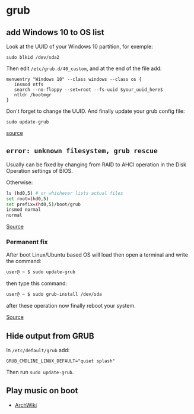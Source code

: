 * grub

** add Windows 10 to OS list
Look at the UUID of your Windows 10 partition, for exemple:
#+begin_src
sudo blkid /dev/sda2
#+end_src
Then edit =/etc/grub.d/40_custom=, and at the end of the file add:
#+begin_src
menuentry "Windows 10" --class windows --class os {
   insmod ntfs
   search --no-floppy --set=root --fs-uuid $your_uuid_here$
   ntldr /bootmgr
}
#+end_src
Don't forget to change the UUID. And finally update your grub config file:
#+begin_src
sudo update-grub
#+end_src

[[https://askubuntu.com/questions/661947/add-windows-10-to-grub-os-list][source]]

** =error: unknown filesystem, grub rescue=
Usually can be fixed by changing from RAID to AHCI operation in the Disk Operation settings of BIOS.

Otherwise:

#+begin_src sh
ls (hd0,5) # or whichever lists actual files
set root=(hd0,5)
set prefix=(hd0,5)/boot/grub
insmod normal
normal
#+end_src

[[https://askubuntu.com/questions/142300/how-to-fix-error-unknown-filesystem-grub-rescue][Source]]

*** Permanent fix
After boot Linux/Ubuntu based OS will load then open a terminal and write the command:

#+begin_src sh
user@ ~ $ sudo update-grub
#+end_src

then type this command:

#+begin_src sh
user@ ~ $ sudo grub-install /dev/sda
#+end_src

after these operation now finally reboot your system.

[[https://askubuntu.com/questions/867519/grub-rescue-setting-boot-and-prefix-again-and-again][Source]]

** Hide output from GRUB
In =/etc/default/grub= add:

#+begin_example
GRUB_CMDLINE_LINUX_DEFAULT="quiet splash"
#+end_example

Then run =sudo update-grub=.

** Play music on boot
- [[https://wiki.archlinux.org/title/GRUB/Tips_and_tricks#Play_a_tune][ArchWiki]]
